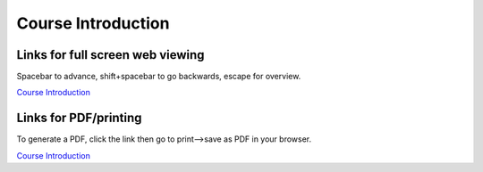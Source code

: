 Course Introduction
=====================================================

.. .. raw:: html

..    <div style="text-align: center;">
..        <iframe src="../_static/Lecture1.slides.html?view=scroll" style="width: 100%; height: 700px; border: none;"></iframe>
..    </div>
    

Links for full screen web viewing
------------------------------------------
Spacebar to advance, shift+spacebar to go backwards, escape for overview.

`Course Introduction <../_static/Lecture0_Intro.slides.html>`_


Links for PDF/printing
------------------------

To generate a PDF, click the link then go to print-->save as PDF in your browser.

`Course Introduction <../_static/Lecture0_Intro.slides.html?print-pdf>`_


